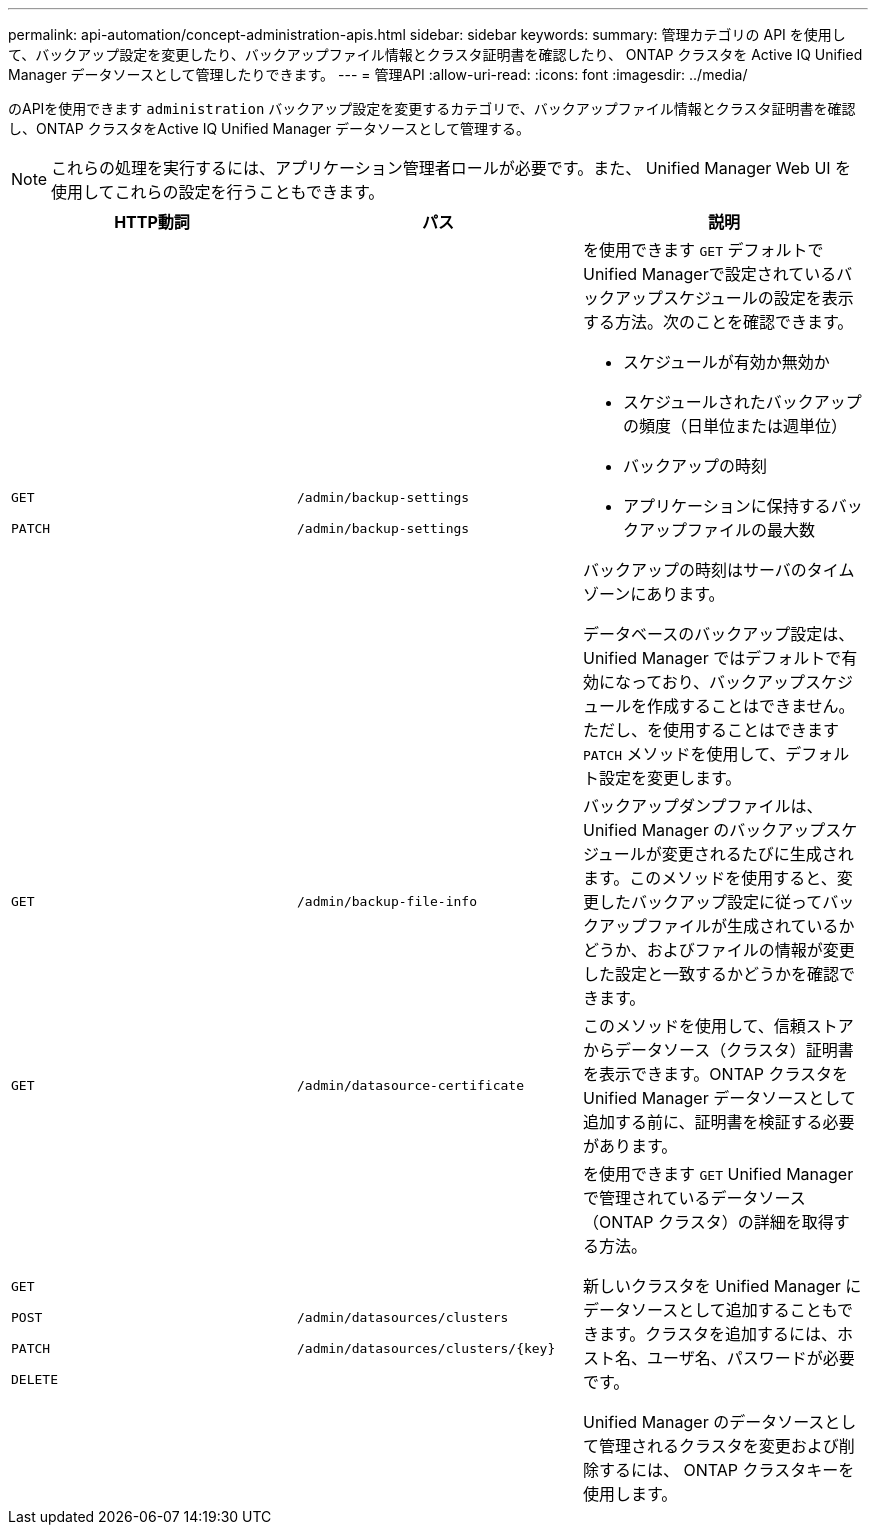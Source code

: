 ---
permalink: api-automation/concept-administration-apis.html 
sidebar: sidebar 
keywords:  
summary: 管理カテゴリの API を使用して、バックアップ設定を変更したり、バックアップファイル情報とクラスタ証明書を確認したり、 ONTAP クラスタを Active IQ Unified Manager データソースとして管理したりできます。 
---
= 管理API
:allow-uri-read: 
:icons: font
:imagesdir: ../media/


[role="lead"]
のAPIを使用できます `administration` バックアップ設定を変更するカテゴリで、バックアップファイル情報とクラスタ証明書を確認し、ONTAP クラスタをActive IQ Unified Manager データソースとして管理する。

[NOTE]
====
これらの処理を実行するには、アプリケーション管理者ロールが必要です。また、 Unified Manager Web UI を使用してこれらの設定を行うこともできます。

====
[cols="1a,1a,1a"]
|===
| HTTP動詞 | パス | 説明 


 a| 
`GET`

`PATCH`
 a| 
`/admin/backup-settings`

`/admin/backup-settings`
 a| 
を使用できます `GET` デフォルトでUnified Managerで設定されているバックアップスケジュールの設定を表示する方法。次のことを確認できます。

* スケジュールが有効か無効か
* スケジュールされたバックアップの頻度（日単位または週単位）
* バックアップの時刻
* アプリケーションに保持するバックアップファイルの最大数


バックアップの時刻はサーバのタイムゾーンにあります。

データベースのバックアップ設定は、 Unified Manager ではデフォルトで有効になっており、バックアップスケジュールを作成することはできません。ただし、を使用することはできます `PATCH` メソッドを使用して、デフォルト設定を変更します。



 a| 
`GET`
 a| 
`/admin/backup-file-info`
 a| 
バックアップダンプファイルは、 Unified Manager のバックアップスケジュールが変更されるたびに生成されます。このメソッドを使用すると、変更したバックアップ設定に従ってバックアップファイルが生成されているかどうか、およびファイルの情報が変更した設定と一致するかどうかを確認できます。



 a| 
`GET`
 a| 
`/admin/datasource-certificate`
 a| 
このメソッドを使用して、信頼ストアからデータソース（クラスタ）証明書を表示できます。ONTAP クラスタを Unified Manager データソースとして追加する前に、証明書を検証する必要があります。



 a| 
`GET`

`POST`

`PATCH`

`DELETE`
 a| 
`/admin/datasources/clusters`

`+/admin/datasources/clusters/{key}+`
 a| 
を使用できます `GET` Unified Managerで管理されているデータソース（ONTAP クラスタ）の詳細を取得する方法。

新しいクラスタを Unified Manager にデータソースとして追加することもできます。クラスタを追加するには、ホスト名、ユーザ名、パスワードが必要です。

Unified Manager のデータソースとして管理されるクラスタを変更および削除するには、 ONTAP クラスタキーを使用します。

|===